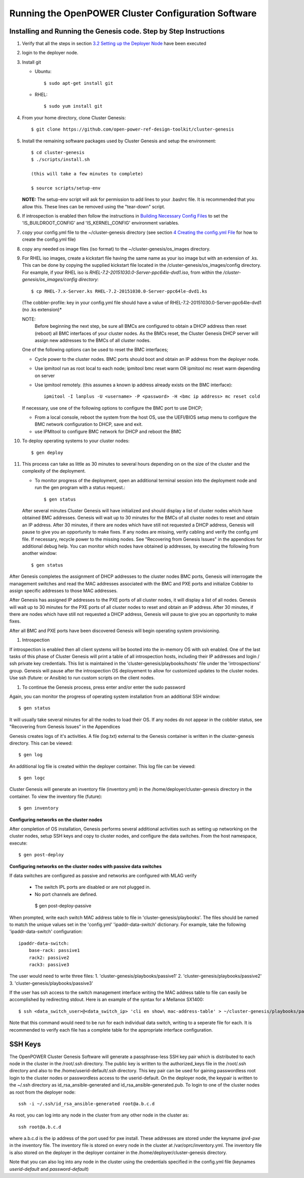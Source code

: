 .. highlight:: none

Running the OpenPOWER Cluster Configuration Software
====================================================

Installing and Running the Genesis code. Step by Step Instructions
------------------------------------------------------------------

#.  Verify that all the steps in section `3.2 <#anchor-5>`__ `Setting up
    the Deployer Node <#anchor-5>`__ have been executed
#.  login to the deployer node.
#.  Install git

    - Ubuntu::

        $ sudo apt-get install git

    - RHEL::

        $ sudo yum install git

#.  From your home directory, clone Cluster Genesis::

      $ git clone https://github.com/open-power-ref-design-toolkit/cluster-genesis

#.  Install the remaining software packages used by Cluster Genesis and
    setup the environment::

      $ cd cluster-genesis
      $ ./scripts/install.sh

      (this will take a few minutes to complete)

      $ source scripts/setup-env

    **NOTE:** The setup-env script will ask for permission to add
    lines to your .bashrc file.  It is recommended that you allow this.
    These lines can be removed using the "tear-down" script.

#. If introspection is enabled then follow the instructions in
   `Building Necessary Config Files <OPCG_build_introspection.rst#building-necessary-config-files>`_
   to set the 'IS_BUILDROOT_CONFIG' and 'IS_KERNEL_CONFIG' environment
   variables.
#. copy your config.yml file to the ~/cluster-genesis directory (see
   section `4 <#anchor-4>`__ `Creating the config.yml
   File <#anchor-4>`__ for how to create the config.yml file)
#. copy any needed os image files (iso format) to the
   ~/cluster-genesis/os\_images directory.
#. For RHEL iso images, create a kickstart file having the same name as
   your iso image but with an extension of .ks. This can be done by
   copying the supplied kickstart file located in the
   /cluster-genesis/os\_images/config directory. For example, if your
   RHEL iso is *RHEL-7.2-20151030.0-Server-ppc64le-dvd1.iso*, from within
   the */cluster-genesis/os\_images/config directory*::

      $ cp RHEL-7.x-Server.ks RHEL-7.2-20151030.0-Server-ppc64le-dvd1.ks

   (The cobbler-profile: key in your config.yml file should have a value
   of RHEL-7.2-20151030.0-Server-ppc64le-dvd1 (no .ks extension)*

   NOTE:
    Before beginning the next step, be sure all BMCs are configured to obtain a
    DHCP address then reset (reboot) all BMC interfaces of your cluster nodes.  As the BMCs reset,
    the Cluster Genesis DHCP server will assign new addresses to the BMCs of all cluster nodes.

   One of the following options can be used to reset the BMC interfaces;

   - Cycle power to the cluster nodes. BMC ports should boot and obtain
     an IP address from the deployer node.
   - Use ipmitool run as root local to each node; ipmitool bmc reset warm OR
     ipmitool mc reset warm depending on server
   - Use ipmitool remotely. (this assumes a known ip address already
     exists on the BMC interface)::

        ipmitool -I lanplus -U <username> -P <password> -H <bmc ip address> mc reset cold

   If necessary, use one of the following options to configure the BMC
   port to use DHCP;

   -  From a local console, reboot the system from the host OS, use the
      UEFI/BIOS setup menu to configure the BMC network configuration to
      DHCP, save and exit.
   -  use IPMItool to configure BMC network for DHCP and reboot the BMC


#. To deploy operating systems to your cluster nodes::

      $ gen deploy

#. This process can take as little as 30 minutes to several hours depending on
   on the size of the cluster and the complexity of the deployment.

   - To monitor progress of the deployment, open an additional terminal session
     into the deployment node and run the gen program with a status request.::

      $ gen status



   After several minutes Cluster Genesis will have initialized and should display a list of cluster
   nodes which have obtained BMC addresses.  Genesis will wait up to 30 minutes for the BMCs of all
   cluster nodes to reset and obtain an IP address.  After 30 minutes, if there are nodes which have
   still not requested a DHCP address, Genesis will pause to give you an opportunity to make fixes.
   If any nodes are missing, verify cabling and verify the config.yml file. If
   necessary, recycle power to the missing nodes. See "Recovering from Genesis Issues" in the
   appendices for additional debug help.  You can monitor which nodes have obtained ip
   addresses, by executing the following from another window::

      $ gen status

After Genesis completes the assignment of DHCP addresses to the cluster nodes BMC ports,
Genesis will interrogate the management switches and read the MAC addresses associated with
the BMC and PXE ports and initialize Cobbler to assign specific addresses to those MAC addresses.

After Genesis has assigned IP addresses to the PXE ports of all cluster nodes, it will display a list of
all nodes.  Genesis will wait up to 30 minutes for the PXE ports of all cluster nodes to
reset and obtain an IP address.  After 30 minutes, if there are nodes which have
still not requested a DHCP address, Genesis will pause to give you an opportunity to make fixes.

After all BMC and PXE ports have been discovered Genesis will begin operating system provisioning.

#. Introspection

If introspection is enabled then all client systems will be booted into the
in-memory OS with ssh enabled. One of the last tasks of this phase of Cluster
Genesis will print a table of all introspection hosts, including their
IP addresses and login / ssh private key credentials. This list is maintained
in the 'cluster-genesis/playbooks/hosts' file under the 'introspections' group.
Genesis will pause after the introspection OS deployement to allow for customized
updates to the cluster nodes.  Use ssh (future: or Ansible) to run custom scripts
on the client nodes.

#. To continue the Genesis process, press enter and/or enter the sudo password

Again, you can monitor the progress of operating system installation from an
additional SSH window::

     $ gen status

It will usually take several minutes for all the nodes to load their OS.
If any nodes do not appear in the cobbler status, see "Recovering from
Genesis Issues" in the Appendices

Genesis creates logs of it's activities. A file (log.txt) external to the Genesis container
is written in the cluster-genesis directory.  This can be viewed::

     $ gen log

An additional log file is created within the deployer container.
This log file can be viewed::

     $ gen logc

Cluster Genesis will generate an inventory file (inventory.yml) in
the /home/deployer/cluster-genesis directory in the container.
To view the inventory file (future)::

     $ gen inventory

**Configuring networks on the cluster nodes**

After completion of OS installation, Genesis performs several additional activities such
as setting up networking on the cluster nodes, setup SSH keys and copy to cluster nodes,
and configure the data switches. From the host namespace, execute::

   $ gen post-deploy

**Configuring networks on the cluster nodes with passive data switches**

If data switches are configured as passive and networks are configured with
MLAG verify

  * The switch IPL ports are disabled or are not plugged in.
  * No port channels are defined.

   $ gen post-deploy-passive

When prompted, write each switch MAC address table to file in
'cluster-genesis/playbooks'. The files should be named to match the unique
values set in the 'config.yml' 'ipaddr-data-switch' dictionary. For example,
take the following 'ipaddr-data-switch' configuration::

    ipaddr-data-switch:
        base-rack: passive1
        rack2: passive2
        rack3: passive3

The user would need to write three files:
1. 'cluster-genesis/playbooks/passive1'
2. 'cluster-genesis/playbooks/passive2'
3. 'cluster-genesis/playbooks/passive3'

If the user has ssh access to the switch management interface writing the MAC
address table to file can easily be accomplished by redirecting stdout. Here is
an example of the syntax for a Mellanox SX1400::

    $ ssh <data_switch_user>@<data_switch_ip> 'cli en show\ mac-address-table' > ~/cluster-genesis/playbooks/passive1

Note that this command would need to be run for each individual data switch,
writing to a seperate file for each. It is recommended to verify each file has
a complete table for the appropriate interface configuration.

SSH Keys
--------

The OpenPOWER Cluster Genesis Software will generate a passphrase-less SSH
key pair which is distributed to
each node in the cluster in the /root/.ssh directory. The public key is
written to the authorized\_keys file in the /root/.ssh directory and
also to the /home/userid-default/.ssh directory. This key pair can be
used for gaining passwordless root login to the cluster nodes or
passwordless access to the userid-default. On the deployer node, the
keypair is written to the ~/.ssh directory as id\_rsa\_ansible-generated
and id\_rsa\_ansible-generated.pub. To login to one of the cluster nodes
as root from the deployer node::

    ssh -i ~/.ssh/id_rsa_ansible-generated root@a.b.c.d

As root, you can log into any node in the cluster from any other node in
the cluster as::

    ssh root@a.b.c.d

where a.b.c.d is the ip address of the port used for pxe install. These
addresses are stored under the keyname *ipv4-pxe* in the inventory file.
The inventory file is stored on every node in the cluster at
/var/oprc/inventory.yml. The inventory file is also stored on the
deployer in the deployer container in the /home/deployer/cluster-genesis
directory.

Note that you can also log into any node in the cluster using the
credentials specified in the config.yml file (keynames *userid-default*
and *password-default*)
